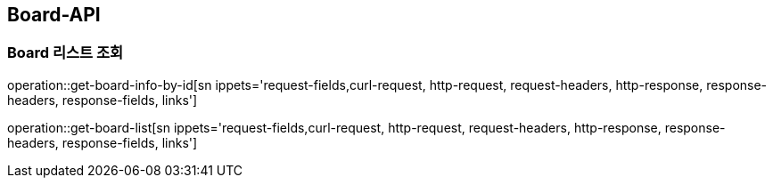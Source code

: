 [[Board-API]]
== Board-API

[[Board-List]]
=== Board 리스트 조회

operation::get-board-info-by-id[sn ippets='request-fields,curl-request, http-request, request-headers, http-response, response-headers, response-fields, links']

operation::get-board-list[sn ippets='request-fields,curl-request, http-request, request-headers, http-response, response-headers, response-fields, links']

